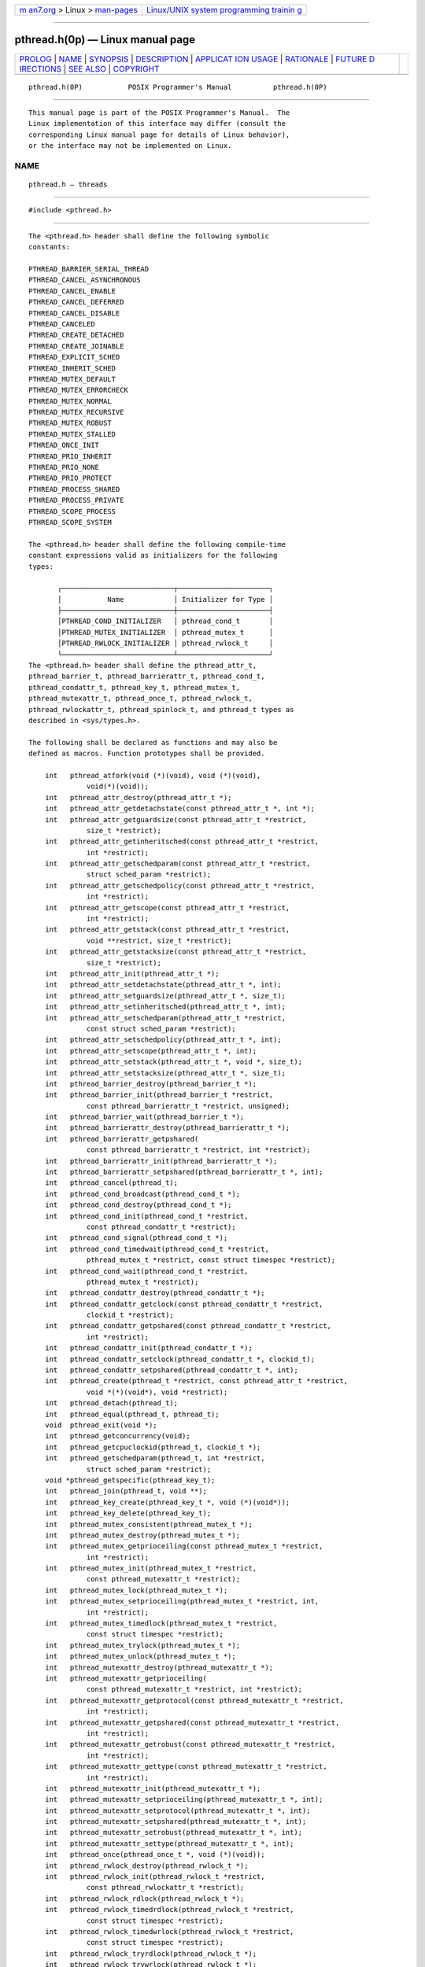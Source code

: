 .. container:: page-top

.. container:: nav-bar

   +----------------------------------+----------------------------------+
   | `m                               | `Linux/UNIX system programming   |
   | an7.org <../../../index.html>`__ | trainin                          |
   | > Linux >                        | g <http://man7.org/training/>`__ |
   | `man-pages <../index.html>`__    |                                  |
   +----------------------------------+----------------------------------+

--------------

pthread.h(0p) — Linux manual page
=================================

+-----------------------------------+-----------------------------------+
| `PROLOG <#PROLOG>`__ \|           |                                   |
| `NAME <#NAME>`__ \|               |                                   |
| `SYNOPSIS <#SYNOPSIS>`__ \|       |                                   |
| `DESCRIPTION <#DESCRIPTION>`__ \| |                                   |
| `APPLICAT                         |                                   |
| ION USAGE <#APPLICATION_USAGE>`__ |                                   |
| \| `RATIONALE <#RATIONALE>`__ \|  |                                   |
| `FUTURE D                         |                                   |
| IRECTIONS <#FUTURE_DIRECTIONS>`__ |                                   |
| \| `SEE ALSO <#SEE_ALSO>`__ \|    |                                   |
| `COPYRIGHT <#COPYRIGHT>`__        |                                   |
+-----------------------------------+-----------------------------------+
| .. container:: man-search-box     |                                   |
+-----------------------------------+-----------------------------------+

::

   pthread.h(0P)           POSIX Programmer's Manual          pthread.h(0P)


-----------------------------------------------------

::

          This manual page is part of the POSIX Programmer's Manual.  The
          Linux implementation of this interface may differ (consult the
          corresponding Linux manual page for details of Linux behavior),
          or the interface may not be implemented on Linux.

NAME
-------------------------------------------------

::

          pthread.h — threads


---------------------------------------------------------

::

          #include <pthread.h>


---------------------------------------------------------------

::

          The <pthread.h> header shall define the following symbolic
          constants:

          PTHREAD_BARRIER_SERIAL_THREAD
          PTHREAD_CANCEL_ASYNCHRONOUS
          PTHREAD_CANCEL_ENABLE
          PTHREAD_CANCEL_DEFERRED
          PTHREAD_CANCEL_DISABLE
          PTHREAD_CANCELED
          PTHREAD_CREATE_DETACHED
          PTHREAD_CREATE_JOINABLE
          PTHREAD_EXPLICIT_SCHED
          PTHREAD_INHERIT_SCHED
          PTHREAD_MUTEX_DEFAULT
          PTHREAD_MUTEX_ERRORCHECK
          PTHREAD_MUTEX_NORMAL
          PTHREAD_MUTEX_RECURSIVE
          PTHREAD_MUTEX_ROBUST
          PTHREAD_MUTEX_STALLED
          PTHREAD_ONCE_INIT
          PTHREAD_PRIO_INHERIT
          PTHREAD_PRIO_NONE
          PTHREAD_PRIO_PROTECT
          PTHREAD_PROCESS_SHARED
          PTHREAD_PROCESS_PRIVATE
          PTHREAD_SCOPE_PROCESS
          PTHREAD_SCOPE_SYSTEM

          The <pthread.h> header shall define the following compile-time
          constant expressions valid as initializers for the following
          types:

                 ┌───────────────────────────┬──────────────────────┐
                 │           Name            │ Initializer for Type │
                 ├───────────────────────────┼──────────────────────┤
                 │PTHREAD_COND_INITIALIZER   │ pthread_cond_t       │
                 │PTHREAD_MUTEX_INITIALIZER  │ pthread_mutex_t      │
                 │PTHREAD_RWLOCK_INITIALIZER │ pthread_rwlock_t     │
                 └───────────────────────────┴──────────────────────┘
          The <pthread.h> header shall define the pthread_attr_t,
          pthread_barrier_t, pthread_barrierattr_t, pthread_cond_t,
          pthread_condattr_t, pthread_key_t, pthread_mutex_t,
          pthread_mutexattr_t, pthread_once_t, pthread_rwlock_t,
          pthread_rwlockattr_t, pthread_spinlock_t, and pthread_t types as
          described in <sys/types.h>.

          The following shall be declared as functions and may also be
          defined as macros. Function prototypes shall be provided.

              int   pthread_atfork(void (*)(void), void (*)(void),
                        void(*)(void));
              int   pthread_attr_destroy(pthread_attr_t *);
              int   pthread_attr_getdetachstate(const pthread_attr_t *, int *);
              int   pthread_attr_getguardsize(const pthread_attr_t *restrict,
                        size_t *restrict);
              int   pthread_attr_getinheritsched(const pthread_attr_t *restrict,
                        int *restrict);
              int   pthread_attr_getschedparam(const pthread_attr_t *restrict,
                        struct sched_param *restrict);
              int   pthread_attr_getschedpolicy(const pthread_attr_t *restrict,
                        int *restrict);
              int   pthread_attr_getscope(const pthread_attr_t *restrict,
                        int *restrict);
              int   pthread_attr_getstack(const pthread_attr_t *restrict,
                        void **restrict, size_t *restrict);
              int   pthread_attr_getstacksize(const pthread_attr_t *restrict,
                        size_t *restrict);
              int   pthread_attr_init(pthread_attr_t *);
              int   pthread_attr_setdetachstate(pthread_attr_t *, int);
              int   pthread_attr_setguardsize(pthread_attr_t *, size_t);
              int   pthread_attr_setinheritsched(pthread_attr_t *, int);
              int   pthread_attr_setschedparam(pthread_attr_t *restrict,
                        const struct sched_param *restrict);
              int   pthread_attr_setschedpolicy(pthread_attr_t *, int);
              int   pthread_attr_setscope(pthread_attr_t *, int);
              int   pthread_attr_setstack(pthread_attr_t *, void *, size_t);
              int   pthread_attr_setstacksize(pthread_attr_t *, size_t);
              int   pthread_barrier_destroy(pthread_barrier_t *);
              int   pthread_barrier_init(pthread_barrier_t *restrict,
                        const pthread_barrierattr_t *restrict, unsigned);
              int   pthread_barrier_wait(pthread_barrier_t *);
              int   pthread_barrierattr_destroy(pthread_barrierattr_t *);
              int   pthread_barrierattr_getpshared(
                        const pthread_barrierattr_t *restrict, int *restrict);
              int   pthread_barrierattr_init(pthread_barrierattr_t *);
              int   pthread_barrierattr_setpshared(pthread_barrierattr_t *, int);
              int   pthread_cancel(pthread_t);
              int   pthread_cond_broadcast(pthread_cond_t *);
              int   pthread_cond_destroy(pthread_cond_t *);
              int   pthread_cond_init(pthread_cond_t *restrict,
                        const pthread_condattr_t *restrict);
              int   pthread_cond_signal(pthread_cond_t *);
              int   pthread_cond_timedwait(pthread_cond_t *restrict,
                        pthread_mutex_t *restrict, const struct timespec *restrict);
              int   pthread_cond_wait(pthread_cond_t *restrict,
                        pthread_mutex_t *restrict);
              int   pthread_condattr_destroy(pthread_condattr_t *);
              int   pthread_condattr_getclock(const pthread_condattr_t *restrict,
                        clockid_t *restrict);
              int   pthread_condattr_getpshared(const pthread_condattr_t *restrict,
                        int *restrict);
              int   pthread_condattr_init(pthread_condattr_t *);
              int   pthread_condattr_setclock(pthread_condattr_t *, clockid_t);
              int   pthread_condattr_setpshared(pthread_condattr_t *, int);
              int   pthread_create(pthread_t *restrict, const pthread_attr_t *restrict,
                        void *(*)(void*), void *restrict);
              int   pthread_detach(pthread_t);
              int   pthread_equal(pthread_t, pthread_t);
              void  pthread_exit(void *);
              int   pthread_getconcurrency(void);
              int   pthread_getcpuclockid(pthread_t, clockid_t *);
              int   pthread_getschedparam(pthread_t, int *restrict,
                        struct sched_param *restrict);
              void *pthread_getspecific(pthread_key_t);
              int   pthread_join(pthread_t, void **);
              int   pthread_key_create(pthread_key_t *, void (*)(void*));
              int   pthread_key_delete(pthread_key_t);
              int   pthread_mutex_consistent(pthread_mutex_t *);
              int   pthread_mutex_destroy(pthread_mutex_t *);
              int   pthread_mutex_getprioceiling(const pthread_mutex_t *restrict,
                        int *restrict);
              int   pthread_mutex_init(pthread_mutex_t *restrict,
                        const pthread_mutexattr_t *restrict);
              int   pthread_mutex_lock(pthread_mutex_t *);
              int   pthread_mutex_setprioceiling(pthread_mutex_t *restrict, int,
                        int *restrict);
              int   pthread_mutex_timedlock(pthread_mutex_t *restrict,
                        const struct timespec *restrict);
              int   pthread_mutex_trylock(pthread_mutex_t *);
              int   pthread_mutex_unlock(pthread_mutex_t *);
              int   pthread_mutexattr_destroy(pthread_mutexattr_t *);
              int   pthread_mutexattr_getprioceiling(
                        const pthread_mutexattr_t *restrict, int *restrict);
              int   pthread_mutexattr_getprotocol(const pthread_mutexattr_t *restrict,
                        int *restrict);
              int   pthread_mutexattr_getpshared(const pthread_mutexattr_t *restrict,
                        int *restrict);
              int   pthread_mutexattr_getrobust(const pthread_mutexattr_t *restrict,
                        int *restrict);
              int   pthread_mutexattr_gettype(const pthread_mutexattr_t *restrict,
                        int *restrict);
              int   pthread_mutexattr_init(pthread_mutexattr_t *);
              int   pthread_mutexattr_setprioceiling(pthread_mutexattr_t *, int);
              int   pthread_mutexattr_setprotocol(pthread_mutexattr_t *, int);
              int   pthread_mutexattr_setpshared(pthread_mutexattr_t *, int);
              int   pthread_mutexattr_setrobust(pthread_mutexattr_t *, int);
              int   pthread_mutexattr_settype(pthread_mutexattr_t *, int);
              int   pthread_once(pthread_once_t *, void (*)(void));
              int   pthread_rwlock_destroy(pthread_rwlock_t *);
              int   pthread_rwlock_init(pthread_rwlock_t *restrict,
                        const pthread_rwlockattr_t *restrict);
              int   pthread_rwlock_rdlock(pthread_rwlock_t *);
              int   pthread_rwlock_timedrdlock(pthread_rwlock_t *restrict,
                        const struct timespec *restrict);
              int   pthread_rwlock_timedwrlock(pthread_rwlock_t *restrict,
                        const struct timespec *restrict);
              int   pthread_rwlock_tryrdlock(pthread_rwlock_t *);
              int   pthread_rwlock_trywrlock(pthread_rwlock_t *);
              int   pthread_rwlock_unlock(pthread_rwlock_t *);
              int   pthread_rwlock_wrlock(pthread_rwlock_t *);
              int   pthread_rwlockattr_destroy(pthread_rwlockattr_t *);
              int   pthread_rwlockattr_getpshared(
                        const pthread_rwlockattr_t *restrict, int *restrict);
              int   pthread_rwlockattr_init(pthread_rwlockattr_t *);
              int   pthread_rwlockattr_setpshared(pthread_rwlockattr_t *, int);
              pthread_t
                    pthread_self(void);
              int   pthread_setcancelstate(int, int *);
              int   pthread_setcanceltype(int, int *);
              int   pthread_setconcurrency(int);
              int   pthread_setschedparam(pthread_t, int,
                        const struct sched_param *);
              int   pthread_setschedprio(pthread_t, int);
              int   pthread_setspecific(pthread_key_t, const void *);
              int   pthread_spin_destroy(pthread_spinlock_t *);
              int   pthread_spin_init(pthread_spinlock_t *, int);
              int   pthread_spin_lock(pthread_spinlock_t *);
              int   pthread_spin_trylock(pthread_spinlock_t *);
              int   pthread_spin_unlock(pthread_spinlock_t *);
              void  pthread_testcancel(void);

          The following may be declared as functions, or defined as macros,
          or both.  If functions are declared, function prototypes shall be
          provided.

                 pthread_cleanup_pop() pthread_cleanup_push()

          Inclusion of the <pthread.h> header shall make symbols defined in
          the headers <sched.h> and <time.h> visible.

          The following sections are informative.


---------------------------------------------------------------------------

::

          None.


-----------------------------------------------------------

::

          None.


---------------------------------------------------------------------------

::

          None.


---------------------------------------------------------

::

          sched.h(0p), sys_types.h(0p), time.h(0p)

          The System Interfaces volume of POSIX.1‐2017, pthread_atfork(3p),
          pthread_attr_destroy(3p), pthread_attr_getdetachstate(3p),
          pthread_attr_getguardsize(3p), pthread_attr_getinheritsched(3p),
          pthread_attr_getschedparam(3p), pthread_attr_getschedpolicy(3p),
          pthread_attr_getscope(3p), pthread_attr_getstack(3p),
          pthread_attr_getstacksize(3p), pthread_barrier_destroy(3p),
          pthread_barrier_wait(3p), pthread_barrierattr_destroy(3p),
          pthread_barrierattr_getpshared(3p), pthread_cancel(3p),
          pthread_cleanup_pop(3p), pthread_cond_broadcast(3p),
          pthread_cond_destroy(3p), pthread_cond_timedwait(3p),
          pthread_condattr_destroy(3p), pthread_condattr_getclock(3p),
          pthread_condattr_getpshared(3p), pthread_create(3p),
          pthread_detach(3p), pthread_equal(3p), pthread_exit(3p),
          pthread_getconcurrency(3p), pthread_getcpuclockid(3p),
          pthread_getschedparam(3p), pthread_getspecific(3p),
          pthread_join(3p), pthread_key_create(3p), pthread_key_delete(3p),
          pthread_mutex_consistent(3p), pthread_mutex_destroy(3p),
          pthread_mutex_getprioceiling(3p), pthread_mutex_lock(3p),
          pthread_mutex_timedlock(3p), pthread_mutexattr_destroy(3p),
          pthread_mutexattr_getprioceiling(3p),
          pthread_mutexattr_getprotocol(3p),
          pthread_mutexattr_getpshared(3p),
          pthread_mutexattr_getrobust(3p), pthread_mutexattr_gettype(3p),
          pthread_once(3p), pthread_rwlock_destroy(3p),
          pthread_rwlock_rdlock(3p), pthread_rwlock_timedrdlock(3p),
          pthread_rwlock_timedwrlock(3p), pthread_rwlock_trywrlock(3p),
          pthread_rwlock_unlock(3p), pthread_rwlockattr_destroy(3p),
          pthread_rwlockattr_getpshared(3p), pthread_self(3p),
          pthread_setcancelstate(3p), pthread_setschedprio(3p),
          pthread_spin_destroy(3p), pthread_spin_lock(3p),
          pthread_spin_unlock(3p)


-----------------------------------------------------------

::

          Portions of this text are reprinted and reproduced in electronic
          form from IEEE Std 1003.1-2017, Standard for Information
          Technology -- Portable Operating System Interface (POSIX), The
          Open Group Base Specifications Issue 7, 2018 Edition, Copyright
          (C) 2018 by the Institute of Electrical and Electronics
          Engineers, Inc and The Open Group.  In the event of any
          discrepancy between this version and the original IEEE and The
          Open Group Standard, the original IEEE and The Open Group
          Standard is the referee document. The original Standard can be
          obtained online at http://www.opengroup.org/unix/online.html .

          Any typographical or formatting errors that appear in this page
          are most likely to have been introduced during the conversion of
          the source files to man page format. To report such errors, see
          https://www.kernel.org/doc/man-pages/reporting_bugs.html .

   IEEE/The Open Group               2017                     pthread.h(0P)

--------------

Pages that refer to this page:
`pthread_atfork(3p) <../man3/pthread_atfork.3p.html>`__, 
`pthread_attr_destroy(3p) <../man3/pthread_attr_destroy.3p.html>`__, 
`pthread_attr_getdetachstate(3p) <../man3/pthread_attr_getdetachstate.3p.html>`__, 
`pthread_attr_getguardsize(3p) <../man3/pthread_attr_getguardsize.3p.html>`__, 
`pthread_attr_getinheritsched(3p) <../man3/pthread_attr_getinheritsched.3p.html>`__, 
`pthread_attr_getschedparam(3p) <../man3/pthread_attr_getschedparam.3p.html>`__, 
`pthread_attr_getschedpolicy(3p) <../man3/pthread_attr_getschedpolicy.3p.html>`__, 
`pthread_attr_getscope(3p) <../man3/pthread_attr_getscope.3p.html>`__, 
`pthread_attr_getstack(3p) <../man3/pthread_attr_getstack.3p.html>`__, 
`pthread_attr_getstacksize(3p) <../man3/pthread_attr_getstacksize.3p.html>`__, 
`pthread_barrierattr_destroy(3p) <../man3/pthread_barrierattr_destroy.3p.html>`__, 
`pthread_barrierattr_getpshared(3p) <../man3/pthread_barrierattr_getpshared.3p.html>`__, 
`pthread_barrier_destroy(3p) <../man3/pthread_barrier_destroy.3p.html>`__, 
`pthread_barrier_wait(3p) <../man3/pthread_barrier_wait.3p.html>`__, 
`pthread_cancel(3p) <../man3/pthread_cancel.3p.html>`__, 
`pthread_cleanup_pop(3p) <../man3/pthread_cleanup_pop.3p.html>`__, 
`pthread_condattr_destroy(3p) <../man3/pthread_condattr_destroy.3p.html>`__, 
`pthread_condattr_getclock(3p) <../man3/pthread_condattr_getclock.3p.html>`__, 
`pthread_condattr_getpshared(3p) <../man3/pthread_condattr_getpshared.3p.html>`__, 
`pthread_cond_broadcast(3p) <../man3/pthread_cond_broadcast.3p.html>`__, 
`pthread_cond_destroy(3p) <../man3/pthread_cond_destroy.3p.html>`__, 
`pthread_cond_timedwait(3p) <../man3/pthread_cond_timedwait.3p.html>`__, 
`pthread_create(3p) <../man3/pthread_create.3p.html>`__, 
`pthread_detach(3p) <../man3/pthread_detach.3p.html>`__, 
`pthread_equal(3p) <../man3/pthread_equal.3p.html>`__, 
`pthread_exit(3p) <../man3/pthread_exit.3p.html>`__, 
`pthread_getconcurrency(3p) <../man3/pthread_getconcurrency.3p.html>`__, 
`pthread_getcpuclockid(3p) <../man3/pthread_getcpuclockid.3p.html>`__, 
`pthread_getschedparam(3p) <../man3/pthread_getschedparam.3p.html>`__, 
`pthread_getspecific(3p) <../man3/pthread_getspecific.3p.html>`__, 
`pthread_join(3p) <../man3/pthread_join.3p.html>`__, 
`pthread_key_create(3p) <../man3/pthread_key_create.3p.html>`__, 
`pthread_key_delete(3p) <../man3/pthread_key_delete.3p.html>`__, 
`pthread_mutexattr_destroy(3p) <../man3/pthread_mutexattr_destroy.3p.html>`__, 
`pthread_mutexattr_getprioceiling(3p) <../man3/pthread_mutexattr_getprioceiling.3p.html>`__, 
`pthread_mutexattr_getprotocol(3p) <../man3/pthread_mutexattr_getprotocol.3p.html>`__, 
`pthread_mutexattr_getpshared(3p) <../man3/pthread_mutexattr_getpshared.3p.html>`__, 
`pthread_mutexattr_getrobust(3p) <../man3/pthread_mutexattr_getrobust.3p.html>`__, 
`pthread_mutexattr_gettype(3p) <../man3/pthread_mutexattr_gettype.3p.html>`__, 
`pthread_mutex_consistent(3p) <../man3/pthread_mutex_consistent.3p.html>`__, 
`pthread_mutex_destroy(3p) <../man3/pthread_mutex_destroy.3p.html>`__, 
`pthread_mutex_getprioceiling(3p) <../man3/pthread_mutex_getprioceiling.3p.html>`__, 
`pthread_mutex_lock(3p) <../man3/pthread_mutex_lock.3p.html>`__, 
`pthread_mutex_timedlock(3p) <../man3/pthread_mutex_timedlock.3p.html>`__, 
`pthread_once(3p) <../man3/pthread_once.3p.html>`__, 
`pthread_rwlockattr_destroy(3p) <../man3/pthread_rwlockattr_destroy.3p.html>`__, 
`pthread_rwlockattr_getpshared(3p) <../man3/pthread_rwlockattr_getpshared.3p.html>`__, 
`pthread_rwlock_destroy(3p) <../man3/pthread_rwlock_destroy.3p.html>`__, 
`pthread_rwlock_rdlock(3p) <../man3/pthread_rwlock_rdlock.3p.html>`__, 
`pthread_rwlock_timedrdlock(3p) <../man3/pthread_rwlock_timedrdlock.3p.html>`__, 
`pthread_rwlock_timedwrlock(3p) <../man3/pthread_rwlock_timedwrlock.3p.html>`__, 
`pthread_rwlock_trywrlock(3p) <../man3/pthread_rwlock_trywrlock.3p.html>`__, 
`pthread_rwlock_unlock(3p) <../man3/pthread_rwlock_unlock.3p.html>`__, 
`pthread_self(3p) <../man3/pthread_self.3p.html>`__, 
`pthread_setcancelstate(3p) <../man3/pthread_setcancelstate.3p.html>`__, 
`pthread_setschedprio(3p) <../man3/pthread_setschedprio.3p.html>`__, 
`pthread_spin_destroy(3p) <../man3/pthread_spin_destroy.3p.html>`__, 
`pthread_spin_lock(3p) <../man3/pthread_spin_lock.3p.html>`__, 
`pthread_spin_unlock(3p) <../man3/pthread_spin_unlock.3p.html>`__

--------------

--------------

.. container:: footer

   +-----------------------+-----------------------+-----------------------+
   | HTML rendering        |                       | |Cover of TLPI|       |
   | created 2021-08-27 by |                       |                       |
   | `Michael              |                       |                       |
   | Ker                   |                       |                       |
   | risk <https://man7.or |                       |                       |
   | g/mtk/index.html>`__, |                       |                       |
   | author of `The Linux  |                       |                       |
   | Programming           |                       |                       |
   | Interface <https:     |                       |                       |
   | //man7.org/tlpi/>`__, |                       |                       |
   | maintainer of the     |                       |                       |
   | `Linux man-pages      |                       |                       |
   | project <             |                       |                       |
   | https://www.kernel.or |                       |                       |
   | g/doc/man-pages/>`__. |                       |                       |
   |                       |                       |                       |
   | For details of        |                       |                       |
   | in-depth **Linux/UNIX |                       |                       |
   | system programming    |                       |                       |
   | training courses**    |                       |                       |
   | that I teach, look    |                       |                       |
   | `here <https://ma     |                       |                       |
   | n7.org/training/>`__. |                       |                       |
   |                       |                       |                       |
   | Hosting by `jambit    |                       |                       |
   | GmbH                  |                       |                       |
   | <https://www.jambit.c |                       |                       |
   | om/index_en.html>`__. |                       |                       |
   +-----------------------+-----------------------+-----------------------+

--------------

.. container:: statcounter

   |Web Analytics Made Easy - StatCounter|

.. |Cover of TLPI| image:: https://man7.org/tlpi/cover/TLPI-front-cover-vsmall.png
   :target: https://man7.org/tlpi/
.. |Web Analytics Made Easy - StatCounter| image:: https://c.statcounter.com/7422636/0/9b6714ff/1/
   :class: statcounter
   :target: https://statcounter.com/
